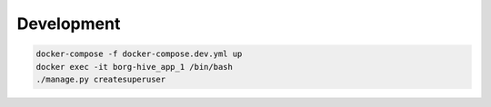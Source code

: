

Development
------------

.. code-block:: bash

   docker-compose -f docker-compose.dev.yml up
   docker exec -it borg-hive_app_1 /bin/bash
   ./manage.py createsuperuser
